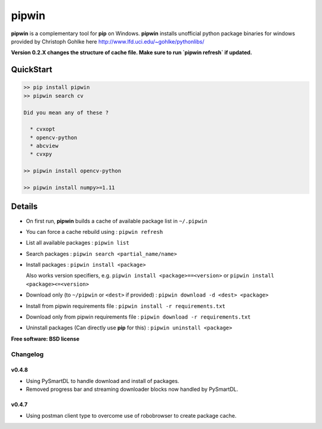 ===============================
pipwin
===============================


.. image:: https://img.shields.io/pypi/v/pipwin.svg?style=flat-square
    :target: https://pypi.python.org/pypi/pipwin/
    :alt: Latest Version

.. image:: https://img.shields.io/appveyor/ci/lepisma/pipwin.svg?style=flat-square
    :target: https://ci.appveyor.com/project/lepisma/pipwin
    :alt: Build

.. image:: https://img.shields.io/pypi/l/pipwin.svg?style=flat-square
    :target: https://pypi.python.org/pypi/pipwin/
    :alt: License

**pipwin** is a complementary tool for **pip** on Windows. **pipwin** installs
unofficial python package binaries for windows provided by Christoph Gohlke here
`http://www.lfd.uci.edu/~gohlke/pythonlibs/
<http://www.lfd.uci.edu/~gohlke/pythonlibs/>`_

**Version 0.2.X changes the structure of cache file. Make sure to run `pipwin refresh` if updated.**

QuickStart
^^^^^^^^^^

.. code-block::

   >> pip install pipwin
   >> pipwin search cv

   Did you mean any of these ?

     * cvxopt
     * opencv-python
     * abcview
     * cvxpy

   >> pipwin install opencv-python

   >> pipwin install numpy>=1.11


Details
^^^^^^^

- On first run, **pipwin** builds a cache of available package list in ``~/.pipwin``

- You can force a cache rebuild using : ``pipwin refresh``

- List all available packages : ``pipwin list``

- Search packages : ``pipwin search <partial_name/name>``

- Install packages : ``pipwin install <package>``

  Also works version specifiers, e.g. ``pipwin install <package>==<version>`` or
  ``pipwin install <package><=<version>``

- Download only (to ``~/pipwin`` or ``<dest>`` if provided) : ``pipwin
  download -d <dest> <package>``

- Install from pipwin requirements file : ``pipwin install -r requirements.txt``

- Download only from pipwin requirements file : ``pipwin download -r
  requirements.txt``

- Uninstall packages (Can directly use **pip** for this) : ``pipwin uninstall
  <package>``

**Free software: BSD license**


Changelog
---------

v0.4.8
~~~~~~

-  Using PySmartDL to handle download and install of packages.
-  Removed progress bar and streaming downloader blocks now handled by PySmartDL.

v0.4.7
~~~~~~

-  Using postman client type to overcome use of robobrowser to create package cache.

